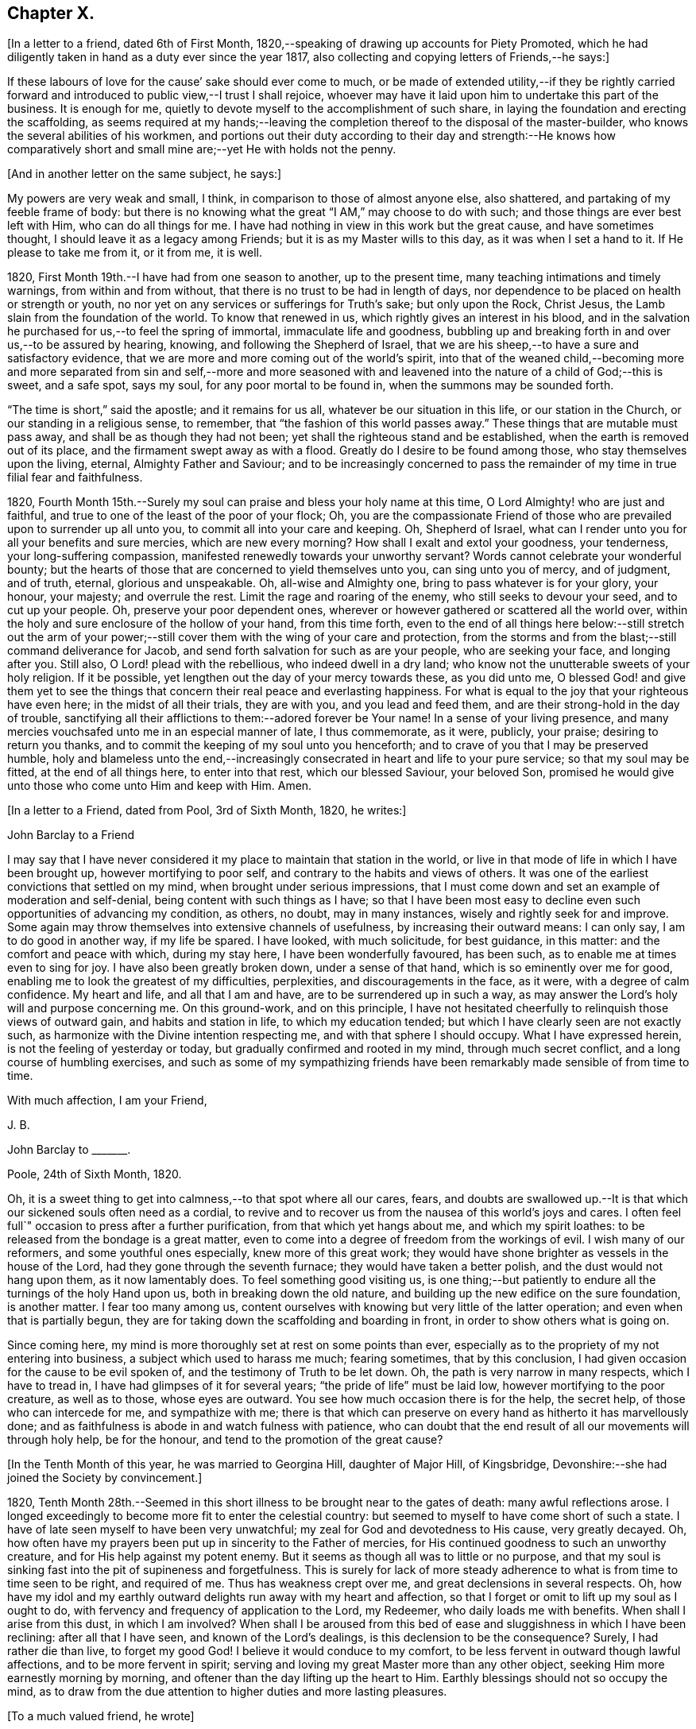 == Chapter X.

+++[+++In a letter to a friend, dated 6th of First Month,
1820,--speaking of drawing up accounts for Piety Promoted,
which he had diligently taken in hand as a duty ever since the year 1817,
also collecting and copying letters of Friends,--he says:]

[.embedded-content-document.letter]
--

If these labours of love for the cause`' sake should ever come to much,
or be made of extended utility,--if they be rightly carried forward
and introduced to public view,--I trust I shall rejoice,
whoever may have it laid upon him to undertake this part of the business.
It is enough for me, quietly to devote myself to the accomplishment of such share,
in laying the foundation and erecting the scaffolding,
as seems required at my hands;--leaving the completion
thereof to the disposal of the master-builder,
who knows the several abilities of his workmen,
and portions out their duty according to their day and strength:--He knows how
comparatively short and small mine are;--yet He with holds not the penny.

--

[.offset]
+++[+++And in another letter on the same subject, he says:]

[.embedded-content-document.letter]
--

My powers are very weak and small, I think, in comparison to those of almost anyone else,
also shattered, and partaking of my feeble frame of body:
but there is no knowing what the great "`I AM,`" may choose to do with such;
and those things are ever best left with Him, who can do all things for me.
I have had nothing in view in this work but the great cause, and have sometimes thought,
I should leave it as a legacy among Friends; but it is as my Master wills to this day,
as it was when I set a hand to it.
If He please to take me from it, or it from me, it is well.

--

1820, First Month 19th.--I have had from one season to another, up to the present time,
many teaching intimations and timely warnings, from within and from without,
that there is no trust to be had in length of days,
nor dependence to be placed on health or strength or youth,
no nor yet on any services or sufferings for Truth`'s sake; but only upon the Rock,
Christ Jesus, the Lamb slain from the foundation of the world.
To know that renewed in us, which rightly gives an interest in his blood,
and in the salvation he purchased for us,--to feel the spring of immortal,
immaculate life and goodness,
bubbling up and breaking forth in and over us,--to be assured by hearing, knowing,
and following the Shepherd of Israel,
that we are his sheep,--to have a sure and satisfactory evidence,
that we are more and more coming out of the world`'s spirit,
into that of the weaned child,--becoming more and more separated from sin and self,--more
and more seasoned with and leavened into the nature of a child of God;--this is sweet,
and a safe spot, says my soul, for any poor mortal to be found in,
when the summons may be sounded forth.

"`The time is short,`" said the apostle; and it remains for us all,
whatever be our situation in this life, or our station in the Church,
or our standing in a religious sense, to remember,
that "`the fashion of this world passes away.`"
These things that are mutable must pass away, and shall be as though they had not been;
yet shall the righteous stand and be established,
when the earth is removed out of its place, and the firmament swept away as with a flood.
Greatly do I desire to be found among those, who stay themselves upon the living,
eternal, Almighty Father and Saviour;
and to be increasingly concerned to pass the remainder
of my time in true filial fear and faithfulness.

1820,
Fourth Month 15th.--Surely my soul can praise and bless your holy name at this time,
O Lord Almighty! who are just and faithful,
and true to one of the least of the poor of your flock;
Oh, you are the compassionate Friend of those who
are prevailed upon to surrender up all unto you,
to commit all into your care and keeping.
Oh, Shepherd of Israel, what can I render unto you for all your benefits and sure mercies,
which are new every morning?
How shall I exalt and extol your goodness, your tenderness,
your long-suffering compassion, manifested renewedly towards your unworthy servant?
Words cannot celebrate your wonderful bounty;
but the hearts of those that are concerned to yield themselves unto you,
can sing unto you of mercy, and of judgment, and of truth, eternal,
glorious and unspeakable.
Oh, all-wise and Almighty one, bring to pass whatever is for your glory, your honour,
your majesty; and overrule the rest.
Limit the rage and roaring of the enemy, who still seeks to devour your seed,
and to cut up your people.
Oh, preserve your poor dependent ones,
wherever or however gathered or scattered all the world over,
within the holy and sure enclosure of the hollow of your hand, from this time forth,
even to the end of all things here below:--still stretch out the arm of
your power;--still cover them with the wing of your care and protection,
from the storms and from the blast;--still command deliverance for Jacob,
and send forth salvation for such as are your people, who are seeking your face,
and longing after you.
Still also, O Lord! plead with the rebellious, who indeed dwell in a dry land;
who know not the unutterable sweets of your holy religion.
If it be possible, yet lengthen out the day of your mercy towards these,
as you did unto me,
O blessed God! and give them yet to see the things that
concern their real peace and everlasting happiness.
For what is equal to the joy that your righteous have even here;
in the midst of all their trials, they are with you, and you lead and feed them,
and are their strong-hold in the day of trouble,
sanctifying all their afflictions to them:--adored forever be Your name!
In a sense of your living presence,
and many mercies vouchsafed unto me in an especial manner of late, I thus commemorate,
as it were, publicly, your praise; desiring to return you thanks,
and to commit the keeping of my soul unto you henceforth;
and to crave of you that I may be preserved humble,
holy and blameless unto the end,--increasingly consecrated
in heart and life to your pure service;
so that my soul may be fitted, at the end of all things here, to enter into that rest,
which our blessed Saviour, your beloved Son,
promised he would give unto those who come unto Him and keep with Him.
Amen.

[.offset]
+++[+++In a letter to a Friend, dated from Pool, 3rd of Sixth Month, 1820, he writes:]

[.embedded-content-document.letter]
--

[.letter-heading]
John Barclay to a Friend

I may say that I have never considered it my place to maintain that station in the world,
or live in that mode of life in which I have been brought up,
however mortifying to poor self, and contrary to the habits and views of others.
It was one of the earliest convictions that settled on my mind,
when brought under serious impressions,
that I must come down and set an example of moderation and self-denial,
being content with such things as I have;
so that I have been most easy to decline even such opportunities of advancing my condition,
as others, no doubt, may in many instances, wisely and rightly seek for and improve.
Some again may throw themselves into extensive channels of usefulness,
by increasing their outward means: I can only say, I am to do good in another way,
if my life be spared.
I have looked, with much solicitude, for best guidance, in this matter:
and the comfort and peace with which, during my stay here,
I have been wonderfully favoured, has been such,
as to enable me at times even to sing for joy.
I have also been greatly broken down, under a sense of that hand,
which is so eminently over me for good,
enabling me to look the greatest of my difficulties, perplexities,
and discouragements in the face, as it were, with a degree of calm confidence.
My heart and life, and all that I am and have, are to be surrendered up in such a way,
as may answer the Lord`'s holy will and purpose concerning me.
On this ground-work, and on this principle,
I have not hesitated cheerfully to relinquish those views of outward gain,
and habits and station in life, to which my education tended;
but which I have clearly seen are not exactly such,
as harmonize with the Divine intention respecting me,
and with that sphere I should occupy.
What I have expressed herein, is not the feeling of yesterday or today,
but gradually confirmed and rooted in my mind, through much secret conflict,
and a long course of humbling exercises,
and such as some of my sympathizing friends have
been remarkably made sensible of from time to time.

[.signed-section-closing]
With much affection, I am your Friend,

[.signed-section-signature]
J+++.+++ B.

--

[.embedded-content-document.letter]
--

[.letter-heading]
John Barclay to +++_______+++.

[.signed-section-context-open]
Poole, 24th of Sixth Month, 1820.

Oh, it is a sweet thing to get into calmness,--to that spot where all our cares, fears,
and doubts are swallowed up.--It is that which our sickened souls often need as a cordial,
to revive and to recover us from the nausea of this world`'s joys and cares.
I often feel full`" occasion to press after a further purification,
from that which yet hangs about me, and which my spirit loathes:
to be released from the bondage is a great matter,
even to come into a degree of freedom from the workings of evil.
I wish many of our reformers, and some youthful ones especially,
knew more of this great work;
they would have shone brighter as vessels in the house of the Lord,
had they gone through the seventh furnace; they would have taken a better polish,
and the dust would not hang upon them, as it now lamentably does.
To feel something good visiting us,
is one thing;--but patiently to endure all the turnings of the holy Hand upon us,
both in breaking down the old nature,
and building up the new edifice on the sure foundation, is another matter.
I fear too many among us,
content ourselves with knowing but very little of the latter operation;
and even when that is partially begun,
they are for taking down the scaffolding and boarding in front,
in order to show others what is going on.

Since coming here, my mind is more thoroughly set at rest on some points than ever,
especially as to the propriety of my not entering into business,
a subject which used to harass me much; fearing sometimes, that by this conclusion,
I had given occasion for the cause to be evil spoken of,
and the testimony of Truth to be let down.
Oh, the path is very narrow in many respects, which I have to tread in,
I have had glimpses of it for several years; "`the pride of life`" must be laid low,
however mortifying to the poor creature, as well as to those, whose eyes are outward.
You see how much occasion there is for the help, the secret help,
of those who can intercede for me, and sympathize with me;
there is that which can preserve on every hand as hitherto it has marvellously done;
and as faithfulness is abode in and watch fulness with patience,
who can doubt that the end result of all our movements will through holy help,
be for the honour, and tend to the promotion of the great cause?

--

[.offset]
+++[+++In the Tenth Month of this year, he was married to Georgina Hill,
daughter of Major Hill, of Kingsbridge,
Devonshire:--she had joined the Society by convincement.]

1820,
Tenth Month 28th.--Seemed in this short illness to be brought near to the gates of death:
many awful reflections arose.
I longed exceedingly to become more fit to enter the celestial country:
but seemed to myself to have come short of such a state.
I have of late seen myself to have been very unwatchful;
my zeal for God and devotedness to His cause, very greatly decayed.
Oh, how often have my prayers been put up in sincerity to the Father of mercies,
for His continued goodness to such an unworthy creature,
and for His help against my potent enemy.
But it seems as though all was to little or no purpose,
and that my soul is sinking fast into the pit of supineness and forgetfulness.
This is surely for lack of more steady adherence
to what is from time to time seen to be right,
and required of me.
Thus has weakness crept over me, and great declensions in several respects.
Oh, how have my idol and my earthly outward delights run away with my heart and affection,
so that I forget or omit to lift up my soul as I ought to do,
with fervency and frequency of application to the Lord, my Redeemer,
who daily loads me with benefits.
When shall I arise from this dust, in which I am involved?
When shall I be aroused from this bed of ease and sluggishness in which I have been reclining:
after all that I have seen, and known of the Lord`'s dealings,
is this declension to be the consequence?
Surely, I had rather die than live, to forget my good God!
I believe it would conduce to my comfort,
to be less fervent in outward though lawful affections, and to be more fervent in spirit;
serving and loving my great Master more than any other object,
seeking Him more earnestly morning by morning,
and oftener than the day lifting up the heart to Him.
Earthly blessings should not so occupy the mind,
as to draw from the due attention to higher duties and more lasting pleasures.

[.offset]
+++[+++To a much valued friend, he wrote]

[.embedded-content-document.letter]
--

[.signed-section-context-open]
Penzance, 13th of Third Month, 1821.

&hellip;Often have I thought on you and your endearing friendship,
as commenced in days that are past, and strengthened in hours that are over and gone,
though not soon to be erased;
for to those winter-evening opportunities of comfort
and favour I enjoyed with you and others,
may I not refer much of the benefit and instructive growth my soul received instrumentally,
at that period of my pilgrimage, when it seemed to be a time of espousals,
and when it might be said truly, "`Your time was the time of love.`"
In reverting to such seasons, I have often been sensible of many shortcomings,
many wanderings, and much unwatchfulness:
and I am sometimes ready to apply to myself the language respecting Israel,
"`Of old time, I have broken your yoke, and burst your bands; and you said,
I will not transgress;`"--though some consoling hope attends,
that the succeeding complaint of degeneracy does not altogether belong to me.
To be bowed down under a sense of our infirmities, is profitable to the best,
and safe at seasons for all; and while we may look upon these dispensations,
as some small proof that we are not left without chastisement and fatherly correction;
they turn out not infrequently, to be the forerunners of further displays of mercy,
and wholesome preparatives for use fulness and enlargement.
We often mar the benefits that are in store for us,
and the intended effects of our trials, by too great eagerness for deliverance.

We have great occasion to stay ourselves upon the
holy Rock in the day of trial and affliction,
having known favours beyond many,--the high hand made bare,
and extended renewedly to deliver and protect.
That we may attend with vigilance to the fresh openings of duty in every respect,
is my earnest desire, amidst a deep consciousness of much to deplore,
as regards need of more steady adherence thereto.

I hear you are richly visited in the ministerial capacity.
Oh, it is easy work to love them and their testimony from the very heart,
and to be attracted by the sweet influence of that which they live in;
but it is hard to labour in the desert for food and raiment,
and to have no intermediate helping-hand,
to cheer and to animate to constancy and endurance.
Oh, the extent of that labour and daily exercise,
which I feel needful for myself to be found in, lest my soul lose its hold!

[.signed-section-closing]
Farewell,

[.signed-section-signature]
J+++.+++ B.

--

1821, Fourth Month 20th.--Quarterly Meeting at Exeter.
Oh, that my soul may be moved effectually and permanently,
to strive for further liberation from the borders and boundaries of sin;
when shall I have a conscience void of offence toward my good Lord,
who daily heaps favours upon me!
Paid a sweet and solemn visit at J. D.`'s. Oh, that I may
walk worthy of these renewed seasons of mercy and favour;
may I double my diligence, fight the good fight of faith,
and strive earnestly for the hope of the Gospel,
while it is held out in unmerited goodness to me, a poor backslider.

1821, Fourth Month 20th.--Reached Poole.
Blessed be the Lord who has preserved my soul and body through
many tribulations and temptations and dangers,
since I was last here.
Oh, my hardness of heart, not to be overcome by his abundant long-suffering and kindness,
and constrained to fall in with his designs respecting me,
which most assuredly are full of tenderness.

1821, Tenth Month 29th.--I set out from Poole, for London, with my beloved wife,
who has of late been a greater sufferer from illness,
her complaint being thought inflammation of the lungs.
At one time she seemed brought near to the gates of death; but she was not taken from me,
though I fear, I deserved it.
The Lord omnipotent preserve us in faith and patience,
and content under all the provings He is pleased to permit.
Oh, how much have we to be thankful for!
What great cause to live unto Him, who has thus spared the rod in pity, and heard our cry.
Many vicissitudes my poor soul has had; His dispensations towards me have been wonderful,
past all mention!

1821, Twelfth Month 25th.--Attended the London Quarterly Meeting, and was comforted.
The Lord will yet help and redeem my poor spirit, if I earnestly look unto Him always.
I was dealt with in mercy this day, both publicly and privately.

[.embedded-content-document.letter]
--

[.letter-heading]
John Barclay to Samuel Alexander, of Needham.

[.signed-section-context-open]
Cheltenham, 1Sth Seventh Month, 1822.

We have had an account of the decease of our beloved and valued Friend,
Charles Parker,--my fellow traveller, as I may call him, truly in more senses than one;
having had, as you may remember,
the privilege of his company through Hampshire last autumn: it affected us considerably.
Past events connected with him, dear and faithful man, were much revived in my own mind;
and I thought much of him on the day of the burial.
I bless the Giver of all good that I have sat under his ministry;
and I remember that the tenor of it often was,--the
shortness and vanity of earthly enjoyments and trials,
the certainty and speed of death,
and the goodness and grace that visits and would gather all unto God,
the eternal excellency.
My soul is profitably instructed while I write:
and that may be the best use of my writing to you, my dear, valued,
and now ancient friend and brother, who have so often helped me to think of these things;
and who, I fully trust and believe, are looking for,
and desiring at times the winding up of all things, that are transitory and perishable.
Oh, that we who are young, may so tread in the footsteps of the path of the just,
that we may be prepared to fill up the vacated seats in the militant church,
of those who are gone before, and who have filled up their measure of enduring.

As to my poor self, if any thing may be said,
it should be but a middling account,--as hitherto, for a long season past;
often surrounded with fears and failings, sensible of shortcomings,
and a pensioner on that forbearance and pity,
which is not enough (I fear) regarded and remembered.
Watchfulness unto that which is good, seems to me the great thing in the work:
I am sensible we can thus only walk worthy of our vocation, and privileges.

--

[.embedded-content-document.letter]
--

[.letter-heading]
John Barclay to +++_______+++.

[.signed-section-context-open]
Penzance, Ninth Month, 1822.

My beloved partner`'s present state is comparatively very free from suffering,
or from symptoms that cause uneasiness.
After eight months of vicissitude in London, she was removed to Cheltenham,
where she had sone drawbacks from the climate, which was cold and changeable,
also at Clifton, where we rested.
But, through a merciful hand, by which she seemed directed to a religious physician,
she was soon so much relieved, that we could set forward on our journey into Cornwall,
being very anxious to do so; though from the severity of the attack,
it seemed as if we should hardly be able to winter here.
I trust we are both holding on our way,
and partaking at times of the brook by the way,--blessed be the great Name,
the Giver of life, and of all our many blessings!
We seem remarkably resigned and prepared for whatever may be meted out;
though we have our trials, and besetments, and infirmities.

--

On the 23rd of Sixth Month, 1823,
my dearly beloved partner passed away to her blessed
eternal rest in the Lord Jesus Christ,
the beloved of her soul and her Redeemer.
On the 29th, the poor body was committed to the earth, to return to the dust as it was.
(She died at Marazion, in Cornwall,
and her remains were interred in Friends`' burying ground,
at that place.) At the grave`'s mouth, I was strengthened to utter these words in public,
on bended knees:--"`Blessing, glory, honour, thanksgiving, and praise, be given unto you,
Oh, Father of mercies, and God of all consolation! both for that you have given,
and for that you have taken into your resting place; Amen, Oh, Father,
for so it seemed good in your sight:--your holy will be done!`"
The Lord did marvellously regard and strengthen me: He will be my guide and refuge,
even to the end; surely he will, says my soul.
The Lord does daily help and comfort me.
He is with me a poor creature, and his strength is manifested in my abundant weakness.
He is my portion, even forever!

16th of Eighth Month, 1823.--I resume this little book after a long interval,
and one marked, as perhaps no other part of my life has hitherto been.
Oh, mighty is the Lord,
and able to sustain;--able also to finish his own glorious work in us,
either by allowing us a longer continuance here, or by taking us away to himself.
The Lord be praised for all!--even in that dispensation
which is still so bitter to nature;
but through his own consolation and strength it is wonderfully made tolerable.
Yes, life is pleasant;
and this world or earth is his footstool,--a place He has
glorified by his presence from age to age,--a place where,
at all times, and in all the parts of it, we may see traces of his goodness to poor man,
and tokens of what he will do in a better place for those that love and serve him.
Come then, Oh, my soul, take your blessed privilege on this earth,
and serve him with a joyful cheerful heart; for He reigns over all,
and nothing happens but by his gracious providence.

All is limited, even the evil one;
and all trials and troubles are restrained by his permission,
and converted to the good of his chosen ones, his children.
Oh, He has taken my dear companion into the rest he had prepared for her;
I can bless his name, for I believe he will never leave me,
until he has consummated his glorious purpose and promise,
in my heavenly translation to eternal joy and peace unspeakable.
Now know I, that He, the Most High,
is able to perfect that which concerns me,--is able to do
all things for me,--able to prepare me for his glory,
and to support me in life and in death;--able also soon to cut short my day`'s work,
to give me a release,
and to make good a wonderful provision to those that shall come after me;
turning their mourning into joy, as he has done my sorrow for my beloved earthly friend.
Thus, and more also, will he do for them, and not forsake them.
Though He is invisible, yet He manifests himself through his dear Son,
even by the eternal Spirit; He is with his always, even to the end of the world;
and his are those that choose him for their portion,
falling in with his offers and visitations.
Even the wicked he visits by his rebukes and judgments;
and when they turn at his rebukes, he heals their backslidings, loving them freely.

I thought I received something like a summons to the eternal city two days ago;
when it may be confirmed and accomplished, I know not: but a great solemnity,
and much sweetness have since prevailed in my mind;
insomuch that it seems as if his wonderful power
had effected a willingness to go or to stay,
as He wills, who is the God of my life, and who can and does make life sweet;
and who will also take away the bitterness of death itself,
and no doubt will make up all, to those that remain, as he has done to me.
Oh, that all may be faithful to him!
He is wonderful in his dealings to the children of men,
not only by what are called his providences, but also by his grace.

[.embedded-content-document.letter]
--

[.letter-heading]
John Barclay to E. J.

[.signed-section-context-open]
Marazion, 15th of Eighth Month, 1823.

[.salutation]
My Dear Friend,

As a proof that I think of you, as of many, other beloved Friends often,
when it is well with me,--I take my pen at the present season;
being reminded of our fellowship in years that are past,
and wonderfully encouraged and confirmed as to the ground of it;
also fully believing that our progress in the heavenly way,
will not be allowed to be much impeded by any of those things
which are permitted to try and discourage us.
Oh, the ancient, mighty Hand of goodness is not shortened, is not withheld,
in its gracious dealings and dispensations towards us;
but is able to lift us above all the obstructions which may dismay,--is
able to save to the uttermost,--can give the oil of joy for mourning,
the garment of praise and of salvation for the spirit of heaviness,--can do exceeding
abundantly above all that the soul is capable of asking or of thinking:
and he will surely be our guide, even unto the end.

Your kind letter, dear E.; was no intrusion, but a comfort to me in my sore affliction.
No one that has not witnessed such a time, can tell,
how welcome are even a few lines from a dear friend:
though they may excite afresh the tear of affectionate sorrow,
they serve again and again, to remind one of, and to refer one afresh to,
that inexhaustible source of consolation and of joy eternal, which can make up to us,
all we can suffer in our passing along through life.

I need not to you enlarge on the bitterness of this bereaving blow:
you know a little of my long and heavy train of trials;
how acute was my sense of sympathy for my beloved earthly friend,
under every increase and variation of her sufferings.
Well!--the great Disposer of all things has dealt very gently with us;
he has cut the work short in righteousness and peace, as respects the better part;
and has put a period to all sorrow, sickness, and sin as regards herself;
giving her abundantly more than this world could afford,
even in the utmost prosperity:--He has likewise bestowed
on me such resignation and strength and faith in Himself,
as I trust will carry me through, and enable me to lay down my head, as my dear Georgina,
in peace.
Sometimes my assurance seems so strong and so clear that this will be the case,
even that "`I shall go to her`" (2 Samuel 12:20)
that everything in life is rendered pleasant,
and every duty no longer a burden; when I can bear in mind, that every event,
every trial, all my occasions of sorrow,
are not only "`working for me`" the "`exceeding weight of glory,`" but also as it were,
bringing me nearer to that blessed period.

When the mind is disposed to commune in this way,
a letter seems to afford but little space for it.
It is not however best for me to go into any of the circumstances of the closing scene,
except to say, that I know not any thing that then transpired,
but what seemed in my view, evidently ordered for good.
Oh, I felt that which I never could have supposed myself capable of feeling,
or fit to partake of,--so helped outwardly and inwardly,
so equal to all emergencies and all duties,--directed in everything,
as if no further token of Divine regard could be lacking.
And Oh, how peaceful was the close, how clear and sensible was she to the last; though,
dear soul, she had not many hours`' notice of her release,
nor had she any thing to spare in the awful time,
yet her expressions were all that could be wished.

I am ready to think, that nothing in life could have happened to me so strengthening,
so helpful to the better part, as her removal;
it carries with it an inexpressible weight of inducements, binding me afresh to holiness,
and lifting me, as it were,
upward towards the better country:--and what mighty evidence it affords,
none can tell but those that pass through it;--one`'s own bosom friend,
who has been as one`'s own soul so graciously dealt with, so blessed in the passage,
and so rewarded, even eternally!--I cannot declare these things, as I feel them;
and I fear my broken way of expression is almost unintelligible.

How precious a thing it is, to feel the blessing of Divine regard extended towards us,
strengthening to our day`'s work both of duty and of trial;
Oh, I would not give up the sense I sometimes have of this, for any thing on earth;
this is that which makes life and all things therein sweet to me, at a time,
when otherwise all is indeed but vanity.

--

1823, Ninth Month 18th.--The sweet incomes of Divine love tome this day,
were such as made me very contemplative, so as unusually to absorb my mind,
especially while engaged in working in my garden.
I betook myself to a retired walk on the sea-shore,
to enjoy the goodness of the Lord more quietly: the outward beauty of the creation,
and the calmness and harmony of all things around,
seemed in sweet unison with the state of my soul.
Oh, how I longed to be fully prepared for,
and wholly made partaker of the joys of the blessed,--of them who live to the Lord,
and die in the Lord!
I have a hope that I am journeying forward to this state.

1823, Tenth Month 9th.--My poor mind has been much under exercise since I left home,
and more particularly on one account;
apprehending some pretty strong drawings to stand
up in a meeting and express a few words.
This was the case first at Truro, then at Falmouth Monthly Meeting,
and then in degree at the Quarterly Meeting.
But I trust it was not in disobedience that I forbore;
many things seemed to stand in my way.
I desire not to be expecting great things, but I long for clearness;
and I believe I shall be favoured with it.
The consideration of many infirmities, and in some sense unfaithfulness,
and lack of fitness for the work, affects me often;
but I long that it may not hinder the setting of my hand to what is laid upon me to do.
I believe there is nothing to be done, unless through a simple surrender and sub mission.
I can fully believe, that the Lord may call to some,
who may have had no previous expectation of such a call to service;
which indeed is by no means my case.
One thing is worthy of commemoration,--that whereas I besought
the Lord to be assured that such a thing was required at my hands,
he gave me evidently some strong signs,
in the frequent testimonies of his ministers from meeting to meeting;
even very closely urging to faithfulness,
so as almost literally to say,--"`You are the man.`"
But though I could not gainsay, yet I did not feel,
as though I had any very strong sense as to that being the right time:
for this I am now thankful; for, when the constraint was laid upon me afterwards,
not by man nor of man, I knew it to be of God, and beyond any man`'s appointment,
but a great cross to my own nature,
and under a sense of the Divine authority and presence.
May the Lord God of salvation and of mercy,
be pleased to show me the path of peace and of joy;
and may He lift up His countenance and light upon me, that I may see and do His will!

At several opportunities, in company with two dear Friends in the ministry,
who were visiting this meeting, I had a distinct sense of what was to be the service,
and what were the needs of the parties visited; especially was this the case,
in a public meeting held at Redruth.
At one family visit in this neighbourhood,
I was sensible of the evident call and requiring of the Lord to utter a few words,
in addition to what dropped from others, to the young people present,
on this wise;--and then you will find fulfilled in your own experience this language,
as it has abundantly been in mine;--"`Though I walk in the midst of trouble,
you will revive me; though I walk in darkness, You, Oh, Lord,
will be a light unto me;--though I pass through the valley of the shadow of death,
I will fear no evil.`"
The weight and sweetness that dwelt on my mind, after this surrender,
cannot be set forth: Oh, how it rested on my spirit all the day, in an unutterable manner;
I felt so comfortable, and at ease in my mind; Oh, it was a heavenly feeling,
and nothing short of Him who is in heaven, could give it!
At Wadebridge, in the public meeting, I had to speak to the people,
and in a way remarkable to myself, for I felt at home in it, if I may so express myself.
Self-possession seemed to be granted me, and self-abasement;
just as though it was not I that had spoken, but my Father, which is in heaven.
In this and other service hereafter mentioned, I had,
(praise be to the Lord! who turns the hearts,
and influences his own simple ones,) the countenance and encouragement of those, who,
I believe, know the voice of the true shepherd from that of the stranger.
This often humbles me greatly; for next to the answer of peace from God in my own bosom,
what I have desired has often been, the unity of the church and the love of the brethren.

I went into Devonshire, and on my return home,
I had something to say in the next meeting I attended at Marazion:
also at one Monthly Meeting held at Falmouth, on the true church: and again,
in the chamber of a Friend,
who had been long an invalid,--"`Behold we count them happy which endure;`" take,
my sister, the prophets, who have spoken unto us in the name of the Lord,
for an example of suffering affliction, and patience:
you have heard of the patience of Job, and have seen the end of the Lord,
that he is very pitiful, and of tender mercy.
Behold, we count them happy which endure.
It is a blessed thing indeed, when flesh and heart fail,
to know God to be the strength of our heart and our portion forever.
God shall redeem your soul from the power of the grave, for he shall receive you!
Thus my Master, my tender Father and Teacher dealt with me; and now,
what should I wait for,
but the continuance of his mercy and his light to preserve and sustain me henceforth,
even forever.

I may add, that it was evident to me,
that he who in simplicity surrenders any thing to the Lord,
which in any wise seems called for, will not lose his reward;
but will find his way open and enlarge, his peace extend,
and he will know more and more of the requirings
and business of the Lord consigned to him;
and the evidence and motions will often increase after the will is resigned.
Wonderful is the Lord`'s goodness to me from time to time, beyond words!
He fills me "`with the finest of the wheat;`" and
he reveals unto me "`the abundance of peace and truth.`"
Oh, how precious a season was our Quarterly Meeting (14th of First Month,
1824,) held at Austle.
Is there any thing too hard for the Lord?
"`Call unto me, and I will answer you, and show you great and mighty things,
which you know not.`"

1824, First Month 22nd.--Under a feeling of great discouragement at both meetings today,
I trust my mind was sensible where all-sufficient help forever lies;
though so little of this seemed manifested, or my soul so little capable of enjoying it.

23rd.--Found the overshadowing sweetness of Divine mercy renewed to me this morning,
in a large degree; so that my soul seemed to receive it,
as a token and foretaste of a more full fruition in a better state of being.
Blessed be the Lord, who can raise out of the dust!

27th.--I thought I saw very clearly, that it is through obedience even in small matters,
that our Society, in some respects, has attained a standing beyond most:
obedience is indeed, a striking feature in the Christian dispensation.

[.embedded-content-document.letter]
--

[.letter-heading]
John Barclay to +++_______+++.

[.signed-section-context-open]
Marazion, 11th of Second Month, 1824.

[.salutation]
Dear +++_______+++,

I have heard scarce a word respecting you for a long time,
but nevertheless I hold you very preciously before my view;
and your humble waiting and walking is often encouraging.
I should be much pleased were you inclined, in the freedom of old friendship,
to salute me by letter at any time; you know not of what service it might prove to me,
and be made instrumental to build me up in the most holy faith,
as heretofore used to be the case, when we were nearer in the outward one to another,
and at times, blessed in each other`'s society.
I have a full persuasion,
however varied our habits and however distance as to space may have operated,
together with other circumstances,
that we are under the special keeping of the heavenly Shepherd; who can feed, and lead,
and cause to lie down, and will permit nothing to make afraid,
or to scatter from his pasture of life and fold of eternal rest.
"`My Father is greater than all,`" and none shall
pluck out of his hand those who keep near Him,
and lean alone upon Him.
For he restores the soul, and leads in the paths of righteousness for his name`'s sake.
So that though we may have to walk through the valley of
the shadow of death we need fear no evil,--He is with us,
his rod and staff they comfort us.
And when he is pleased to anoint the head as with oil, does not our cup flow over;
and are we not ready to cry out,--"`Surely goodness
and mercy shall follow me all the days of my life,
and I will dwell in your house forever?`"
This is, I believe, at times your experience, as it is my own.
Then for us the feeble ones, who may under discouraging apprehensions of our own state,
be walking fearfully along, as with our heads often hanging down very low,
and who may be said, in some sense, to have answered the call of the Lord,
(as in Joel,) "`Turn to me with all your heart, and with fasting, and with weeping,
and with mourning,`"--even to such the language will go forth,--"`be glad and rejoice,
for the Lord will do great things,`"--"`for the pastures of the wilderness do spring,
the fig-tree and the vine do yield their strength:--and you shall eat in plenty,
and be satisfied, and praise the name of the Lord your God,
that has dealt wondrously with you: and my people shall never be ashamed.`"

Truly in respect to these things that have happened unto me,
they have turned to the furtherance of the work of His glory and grace,
who does all things well; and up to this day, through heights and depths,
my experience is consistent with the language,
"`The right hand of the Lord is exalted,--the right hand
of the Lord does valiantly;`" for though he cause grief,
yet has he compassion, such as will carry through all.
The manifestations of Divine goodness and wisdom,
are indeed very great to the willing and attentive soul;
and while there are seasons when we are not so sensible of them, others are vouchsafed,
in which we cannot doubt or fear but that as we continue
the diligent and patient followers of our crucified Master,
we shall reign with him in a glorious eternity of peace and joy.
My mind has been of late more or less,
since the decease or release of my beloved Georgina, set on its treasure in the heavens,
which will never pass away; and I have been assured,
that if I continue in faith to the end of my day, a place will be prepared for me;
it seemed almost as if permitted by foretaste, to lay hold of eternal life.
Such views are very awful, yet very sweet to me; so that whether they are premonitory,
or only admonitory, they have the effect`' of quickening me in the duties of life,
and of increasing my true enjoyment therein.--"`Work,
while it is day;`" for "`this is not your rest.`"

[.signed-section-closing]
Believe me, with warmth of affection, your friend,

[.signed-section-signature]
J+++.+++ B.

--

1824, Third Month 22nd.--I desire, when the hour of my departure draws nigh,
to be clothed with faith towards God,
and with resignation to commit my dear and only little one into His hand,
who gave him to me:--"`leave your fatherless children unto me;`"--"`let
their widows also trust in me,`" "`the Father of the fatherless.`"

1824, Fourth Month 2nd.--I was this day inclined to believe,
as I have been often of late,
that the bereavement I have sustained in the loss of my tender partner,
was intended in a peculiar manner for my good.
I have been led to think,
that as my dear wife was given to me at a time when I greatly needed a help-mate;
and as she was one of a noble and capacious mind, inured to trouble and difficulty,
able to counsel and to assist me; so when the time for her was come,
to show me how to pass through the dark valley,
she fulfilled the Divine will in a wonderful degree, as I believe,
by setting me an excellent example through Him who strengthened her,
and who bore up her afflicted spirit through all that was permitted to assail.
Oh, it is often wonderful to me, to think how suddenly at the last,
she was summoned to take her leave of all that was near and dear in this life,
and how this was accomplished; so that there seemed no agitation or disquietude,
but a holy magnanimity, a deep and solemn reflecting on her condition,
and a reverting to her only hope of glory.
And now I am left, with the image of a dear devoted child of God, my soul`'s fellow,
often brought before me; to show me how to lay down these shackles,
how to put off this outward man,
and yield up my spirit to my God and her God!--How strongly has
the uncertainty of my continuance in life been before me;
and strong have been my hope and humble assurance, that mercy will compass me about,
and that the rest and portion of the righteous will be mine.
I am ready to say, that those that come after me, will be helped, as I have been;
at least in proportion as they follow the Lord`'s leadings:
for this has truly been my inexpressible desire and comfort;
and such will never be forsaken.

London, 1824, Fifth Month 11th.--I have had many bright seasons,
much assurance and earnest of a better state, as I have walked by the way,
and as I have been on my bed.
"`In all their afflictions,`" it is said, "`he was afflicted;
and the angel of his presence saved them.`"
This language has been fulfilled towards me, and towards my dear deceased partner;
and those that come after me will find, to their unspeakable support and consolation,
that the same Divine Being is rich toward all that call upon him: if faithful,
"`this God will be their God forever and ever; he will be their guide even unto death.`"

[.embedded-content-document.letter]
--

[.letter-heading]
John Barclay to +++_______+++.

[.signed-section-context-open]
Russell Square, 21st of Sixth Month, 1824.

[.salutation]
My dear Friend,

It is pleasant to salute you thus, and to remember you from time to time,
as a brother and companion in the heavenly way and warfare,
striving together with me for an increase of strength and wisdom,
to enable us to stand stedfast, immoveable, and abounding in the work appointed us.
I trust, that as the circumstance of trial and distress,
which were on this very day last year, consummated in the release of my dear wife,
and of which my mind feels often keenly sensible,
were all turned to an unspeakable account and benefit, especially with regard to myself;
so the precarious delicate state of my own health for some time past,
has operated and does continue to operate advantageously on the better part;
and although in this visit to London,
I may have been deprived of many seasons and showers of Divine good,
there has been no lack of the care and safe guidance of that invisible hand of Him,
whose visitations uphold or preserve the spirit, and whose comforts delight the soul.

--

1824,
Seventh Month 16th.--So far recovered (from illness in London)
as to go to C+++______+++. The Lord Almighty was eminently near me,
by support and help in the needful hour,
and through days and nights of tedious ailing and irritation;
my situation often caused many tears in my retirement,
but the Lord was near and comforted me,
and helped me to gratitude as well as acquiescence:
my tears were often turned into tears of joy.
Much have I thought in my distresses of that sweet answer of my dear partner,
which she quickly and smilingly gave me, when in great depression,
observing a sparrow on the house-top, opposite to her window, I said,
"`Like a sparrow alone on the house-top;`" she replied,--"`Not one of them forgotten
before God:`" Oh, I find it so to my unspeakable consolation in low seasons.
And I think, since my trials and bereavement,
that more of the consolations of Christ are poured into my soul,
than used to be the case.
Many have been the blessings shed on me abundantly in this tedious,
though short confinement.
May the Lord have the honour and praise, not only now, but forevermore!

17th.--Went out a ride with +++_______+++; a sweet day!
What a change from my sick room and sofa and the smoky city,
to the extensive prospects on the Downs, and the richness of nature`'s verdure.
Was engaged in conversation with +++_______+++: I feel an interest in young invalids.
Oh, that the ends of providence may be answered in them, and in me also;
then all will be well.
Oh, these light afflictions;--what; a moment do they last,
when compared with the rich eternal recompense,
reserved for those that commit the keeping of their
souls in patient well-doing unto a faithful Creator.

18th.--First day;
at Croydon meetings.--I had a sweet night of pouring
forth of the heart unto the Most High.
"`I will cry unto God Most High, unto God that performs all things for me!`"
Floods of tears,--tears of joy,--because the Lord God sees me, and has mercy on me.
I had reference to my forlorn state,
and to the circumstance of my late afflictive bereavement;
and I had a wonderful evidence that the Lord would be all in all to me,
as he had been to my beloved partner.

1824, Seventh Month 25th.--First day.
Went to Gracechurch Street meeting, and had my mouth opened by the Lord.
Oh, the peace--the rich flow of it in my bosom, at dear P. B.`'s, after dinner;
the Lord was with me:
melting sweetness came over me in again giving up to express these and other words,
"`This God is our God forever and ever; he will be our guide even unto death.`"
